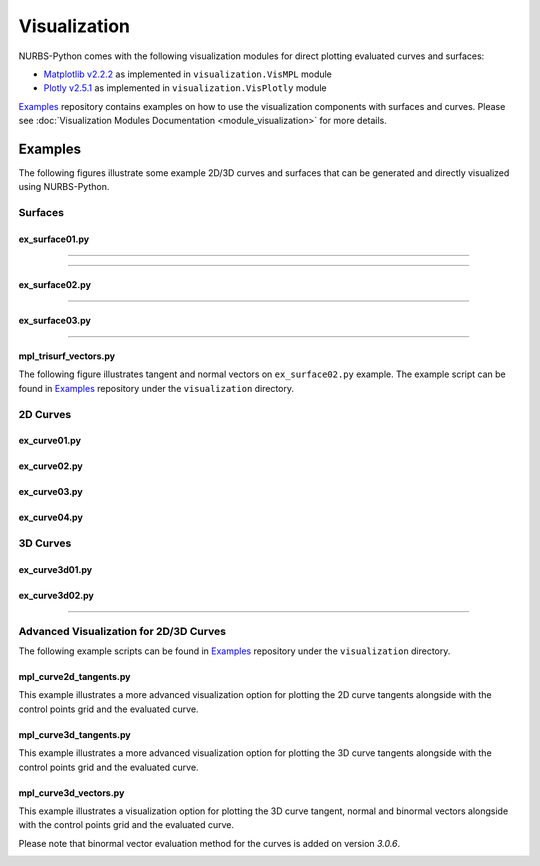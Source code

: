 Visualization
^^^^^^^^^^^^^

NURBS-Python comes with the following visualization modules for direct plotting evaluated curves and surfaces:

* `Matplotlib v2.2.2 <https://matplotlib.org>`_ as implemented in ``visualization.VisMPL`` module
* `Plotly v2.5.1 <https://plot.ly/python/>`_ as implemented in ``visualization.VisPlotly`` module

Examples_ repository contains examples on how to use the visualization components with surfaces and curves. Please see
:doc:`Visualization Modules Documentation <module_visualization>` for more details.

Examples
========

The following figures illustrate some example 2D/3D curves and surfaces that can be generated and directly visualized
using NURBS-Python.

Surfaces
--------

ex_surface01.py
~~~~~~~~~~~~~~~

.. image:: images/ex_surface01_mpl.png
    :alt: Surface example 1 with Matplotlib

-----

.. image:: images/ex_surface01_plotly.png
    :alt: Surface example 1 with Plotly

-----

.. image:: images/ex_surface01_mpl_wf.png
    :alt: Surface example 1 - wireframe model

ex_surface02.py
~~~~~~~~~~~~~~~

.. image:: images/ex_surface02_mpl.png
    :alt: Surface example 2 with Matplotlib

-----

.. image:: images/ex_surface02_plotly.png
    :alt: Surface example 2 with Plotly

ex_surface03.py
~~~~~~~~~~~~~~~

.. image:: images/ex_surface03_mpl.png
    :alt: Surface example 3 with Matplotlib

-----

.. image:: images/ex_surface03_plotly.png
    :alt: Surface example 3 with Plotly

mpl_trisurf_vectors.py
~~~~~~~~~~~~~~~~~~~~~~

The following figure illustrates tangent and normal vectors on ``ex_surface02.py`` example.
The example script can be found in Examples_ repository under the ``visualization`` directory.

.. image:: images/ex_surface02_mpl_vectors.png
    :alt: Surface example 2 with tangent and normal vectors

2D Curves
---------

ex_curve01.py
~~~~~~~~~~~~~

.. image:: images/ex_curve01_vis.png
    :alt: 2D curve example 1

ex_curve02.py
~~~~~~~~~~~~~

.. image:: images/ex_curve02_vis.png
    :alt: 2D curve example 2

ex_curve03.py
~~~~~~~~~~~~~

.. image:: images/ex_curve03_vis.png
    :alt: 2D curve example 3

ex_curve04.py
~~~~~~~~~~~~~

.. image:: images/ex_curve04_vis.png
    :alt: 2D curve example 4


3D Curves
---------

ex_curve3d01.py
~~~~~~~~~~~~~~~

.. image:: images/ex_curve3d01_vis.png
    :alt: 3D curve example 1

ex_curve3d02.py
~~~~~~~~~~~~~~~

.. image:: images/ex_curve3d02_vis.png
    :alt: 3D curve example 2 with Matplotlib

-----

.. image:: images/ex_curve3d02_plotly.png
    :alt: 3D curve example 2 with Plotly

Advanced Visualization for 2D/3D Curves
---------------------------------------

The following example scripts can be found in Examples_ repository under the ``visualization`` directory.

mpl_curve2d_tangents.py
~~~~~~~~~~~~~~~~~~~~~~~

This example illustrates a more advanced visualization option for plotting the 2D curve tangents alongside with the
control points grid and the evaluated curve.

.. image:: images/ex_curve03_mpl.png
    :alt: 2D curve example 2 with tangent vector quiver plots

mpl_curve3d_tangents.py
~~~~~~~~~~~~~~~~~~~~~~~

This example illustrates a more advanced visualization option for plotting the 3D curve tangents alongside with the
control points grid and the evaluated curve.

.. image:: images/ex_curve3d01_mpl.png
    :alt: 3D curve example 1 with tangent vector quiver plots

mpl_curve3d_vectors.py
~~~~~~~~~~~~~~~~~~~~~~

This example illustrates a visualization option for plotting the 3D curve tangent, normal and binormal vectors
alongside with the control points grid and the evaluated curve.

Please note that binormal vector evaluation method for the curves is added on version *3.0.6*.

.. image:: images/ex_curve3d02_mpl.png
    :alt: 3D curve example 2 with tangent, normal and binormal vector quiver plots


.. _Examples: https://github.com/orbingol/NURBS-Python_Examples
